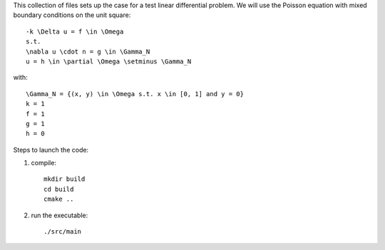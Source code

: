 This collection of files sets up the case for a test linear differential
problem. We will use the Poisson equation with mixed boundary conditions
on the unit square::

    -k \Delta u = f \in \Omega
    s.t.
    \nabla u \cdot n = g \in \Gamma_N
    u = h \in \partial \Omega \setminus \Gamma_N

with::

    \Gamma_N = {(x, y) \in \Omega s.t. x \in [0, 1] and y = 0}
    k = 1
    f = 1
    g = 1
    h = 0


Steps to launch the code:

1) compile::

    mkdir build
    cd build
    cmake ..

2) run the executable::

    ./src/main
